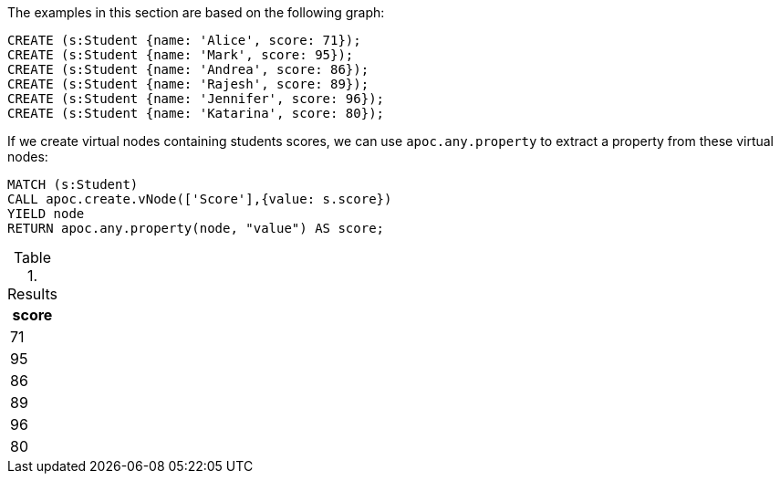 The examples in this section are based on the following graph:

[source,cypher]
----
CREATE (s:Student {name: 'Alice', score: 71});
CREATE (s:Student {name: 'Mark', score: 95});
CREATE (s:Student {name: 'Andrea', score: 86});
CREATE (s:Student {name: 'Rajesh', score: 89});
CREATE (s:Student {name: 'Jennifer', score: 96});
CREATE (s:Student {name: 'Katarina', score: 80});
----

If we create virtual nodes containing students scores, we can use `apoc.any.property` to extract a property from these virtual nodes:

[source,cypher]
----
MATCH (s:Student)
CALL apoc.create.vNode(['Score'],{value: s.score})
YIELD node
RETURN apoc.any.property(node, "value") AS score;
----

.Results
[opts="header"]
|===
| score
| 71
| 95
| 86
| 89
| 96
| 80
|===